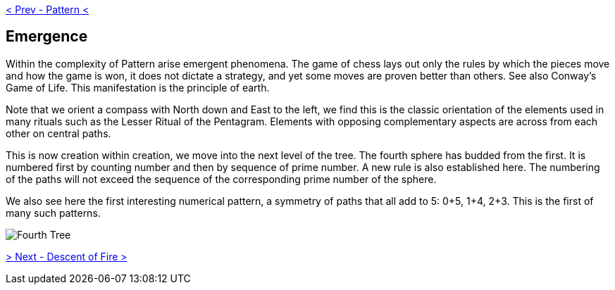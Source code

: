 ifdef::env-github,backend-html5[]
link:03-Pattern.adoc[< Prev - Pattern <]
endif::[]

## Emergence

Within the complexity of Pattern arise emergent phenomena.
The game of chess lays out only the rules by which the pieces move and how the game is won, it does not dictate a strategy, and yet some moves are proven better than others.
See also Conway’s Game of Life.
This manifestation is the principle of earth.

Note that we orient a compass with North down and East to the left, we find this is the classic orientation of the elements used in many rituals such as the Lesser Ritual of the Pentagram.
Elements with opposing complementary aspects are across from each other on central paths.

This is now creation within creation, we move into the next level of the tree.
The fourth sphere has budded from the first.
It is numbered first by counting number and then by sequence of prime number.
A new rule is also established here.
The numbering of the paths will not exceed the sequence of the corresponding prime number of the sphere.

We also see here the first interesting numerical pattern, a symmetry of paths that all add to 5: 0+5, 1+4, 2+3.
This is the first of many such patterns.

image::media/4-tree.png[Fourth Tree]

ifdef::env-github,backend-html5[]
link:05-Descent-of-Fire.adoc[> Next - Descent of Fire >]
endif::[]
